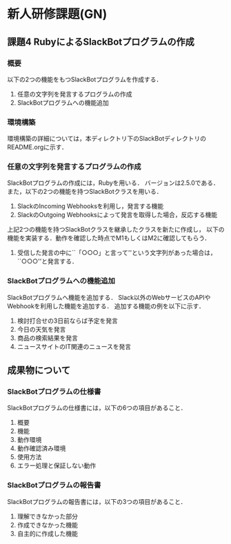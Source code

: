 * 新人研修課題(GN)
** 課題4 RubyによるSlackBotプログラムの作成
*** 概要
	 以下の2つの機能をもつSlackBotプログラムを作成する．
	 1) 任意の文字列を発言するプログラムの作成
	 2) SlackBotプログラムへの機能追加

*** 環境構築
	環境構築の詳細については，本ディレクトリ下のSlackBotディレクトリのREADME.orgに示す．

*** 任意の文字列を発言するプログラムの作成
    SlackBotプログラムの作成には，Rubyを用いる．
    バージョンは2.5.0である．
    また，以下の2つの機能を持つSlackBotクラスを用いる．
    1) SlackのIncoming Webhooksを利用し，発言する機能
    2) SlackのOutgoing Webhooksによって発言を取得した場合，反応する機能
    上記2つの機能を持つSlackBotクラスを継承したクラスを新たに作成し，
    以下の機能を実装する．動作を確認した時点でM1もしくはM2に確認してもらう．
    1) 受信した発言の中に``「○○○」と言って''という文字列があった場合は，``○○○''と発言する．

*** SlackBotプログラムへの機能追加
    SlackBotプログラムへ機能を追加する．
    Slack以外のWebサービスのAPIやWebhookを利用した機能を追加する．
    追加する機能の例を以下に示す．
    1) 検討打合せの3日前ならば予定を発言
    2) 今日の天気を発言
    3) 商品の検索結果を発言
    4) ニュースサイトのIT関連のニュースを発言
** 成果物について
*** SlackBotプログラムの仕様書
    SlackBotプログラムの仕様書には，以下の6つの項目があること．
    1) 概要
    2) 機能
    3) 動作環境
    4) 動作確認済み環境
    5) 使用方法
    6) エラー処理と保証しない動作

*** SlackBotプログラムの報告書
    SlackBotプログラムの報告書には，以下の3つの項目があること．
    1) 理解できなかった部分
    2) 作成できなかった機能
    3) 自主的に作成した機能
